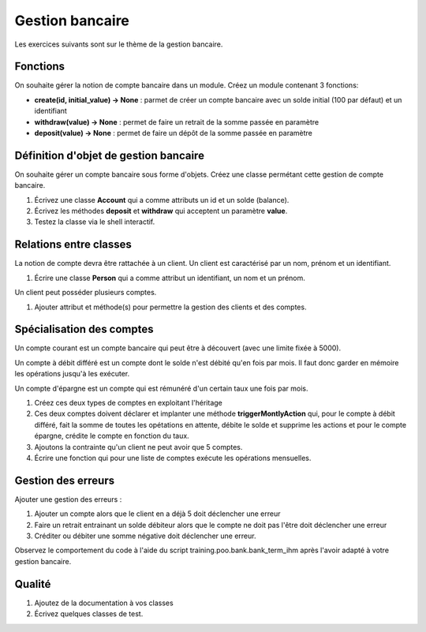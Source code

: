 Gestion bancaire
================

Les exercices suivants sont sur le thème de la gestion bancaire.

Fonctions
---------

On souhaite gérer la notion de compte bancaire dans un module. Créez un module contenant 3 fonctions:

* **create(id, initial_value) -> None** : parmet de créer un compte bancaire avec un solde initial (100 par défaut) et un identifiant
* **withdraw(value) -> None** : permet de faire un retrait de la somme passée en paramètre
* **deposit(value) -> None** : permet de faire un dépôt de la somme passée en paramètre

.. _bank-object-reference-label:

Définition d'objet de gestion bancaire
--------------------------------------

On souhaite gérer un compte bancaire sous forme d'objets. Créez une classe permétant cette gestion de compte bancaire.

#. Écrivez une classe **Account** qui a comme attributs un id et un solde (balance).
#. Écrivez les méthodes **deposit** et **withdraw** qui acceptent un paramètre **value**.
#. Testez la classe via le shell interactif.

Relations entre classes
-----------------------

La notion de compte devra être rattachée à un client. Un client est caractérisé par un nom, prénom et un identifiant.

#. Écrire une classe **Person** qui a comme attribut un identifiant, un nom et un prénom.

Un client peut posséder plusieurs comptes.

#. Ajouter attribut et méthode(s) pour permettre la gestion des clients et des comptes.

Spécialisation des comptes
--------------------------

Un compte courant est un compte bancaire qui peut être à découvert (avec une limite fixée à 5000).

Un compte à débit différé est un compte dont le solde n'est débité qu'en fois par mois. Il faut donc garder en mémoire
les opérations jusqu'à les exécuter.

Un compte d'épargne est un compte qui est rémunéré d'un certain taux une fois par mois.

#. Créez ces deux types de comptes en exploitant l'héritage
#. Ces deux comptes doivent déclarer et implanter une méthode **triggerMontlyAction**
   qui, pour le compte à débit différé, fait la somme de toutes les opétations en
   attente, débite le solde et supprime les actions et pour le compte épargne,
   crédite le compte en fonction du taux.
#. Ajoutons la contrainte qu'un client ne peut avoir que 5 comptes.
#. Écrire une fonction qui pour une liste de comptes exécute les opérations mensuelles.


Gestion des erreurs
-------------------

Ajouter une gestion des erreurs :

#. Ajouter un compte alors que le client en a déjà 5 doit déclencher une erreur
#. Faire un retrait entrainant un solde débiteur alors que le compte ne doit pas l'être doit
   déclencher une erreur
#. Créditer ou débiter une somme négative doit déclencher une erreur.

Observez le comportement du code à l'aide du script training.poo.bank.bank_term_ihm après
l'avoir adapté à votre gestion bancaire.

Qualité
-------

#. Ajoutez de la documentation à vos classes
#. Écrivez quelques classes de test.